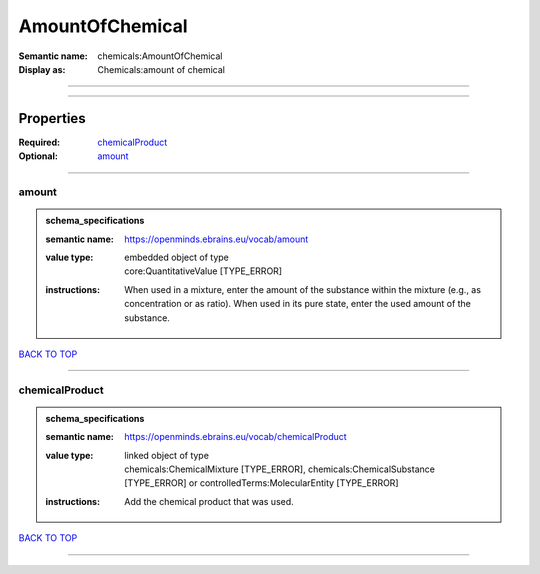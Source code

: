 ################
AmountOfChemical
################

:Semantic name: chemicals:AmountOfChemical

:Display as: Chemicals:amount of chemical


------------

------------

Properties
##########

:Required: `chemicalProduct <chemicalProduct_heading_>`_
:Optional: `amount <amount_heading_>`_

------------

.. _amount_heading:

******
amount
******

.. admonition:: schema_specifications

   :semantic name: https://openminds.ebrains.eu/vocab/amount
   :value type: | embedded object of type
                | core:QuantitativeValue \[TYPE_ERROR\]
   :instructions: When used in a mixture, enter the amount of the substance within the mixture (e.g., as concentration or as ratio). When used in its pure state, enter the used amount of the substance.

`BACK TO TOP <AmountOfChemical_>`_

------------

.. _chemicalProduct_heading:

***************
chemicalProduct
***************

.. admonition:: schema_specifications

   :semantic name: https://openminds.ebrains.eu/vocab/chemicalProduct
   :value type: | linked object of type
                | chemicals:ChemicalMixture \[TYPE_ERROR\], chemicals:ChemicalSubstance \[TYPE_ERROR\] or controlledTerms:MolecularEntity \[TYPE_ERROR\]
   :instructions: Add the chemical product that was used.

`BACK TO TOP <AmountOfChemical_>`_

------------

